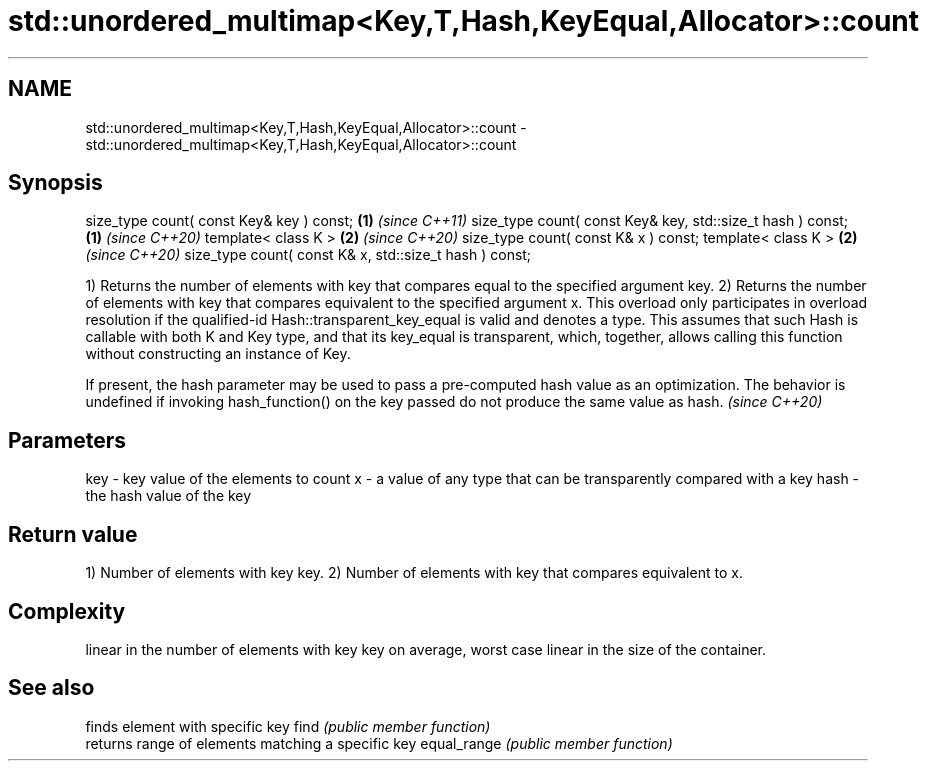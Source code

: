 .TH std::unordered_multimap<Key,T,Hash,KeyEqual,Allocator>::count 3 "2020.03.24" "http://cppreference.com" "C++ Standard Libary"
.SH NAME
std::unordered_multimap<Key,T,Hash,KeyEqual,Allocator>::count \- std::unordered_multimap<Key,T,Hash,KeyEqual,Allocator>::count

.SH Synopsis

size_type count( const Key& key ) const;                   \fB(1)\fP \fI(since C++11)\fP
size_type count( const Key& key, std::size_t hash ) const; \fB(1)\fP \fI(since C++20)\fP
template< class K >                                        \fB(2)\fP \fI(since C++20)\fP
size_type count( const K& x ) const;
template< class K >                                        \fB(2)\fP \fI(since C++20)\fP
size_type count( const K& x, std::size_t hash ) const;

1) Returns the number of elements with key that compares equal to the specified argument key.
2) Returns the number of elements with key that compares equivalent to the specified argument x. This overload only participates in overload resolution if the qualified-id Hash::transparent_key_equal is valid and denotes a type. This assumes that such Hash is callable with both K and Key type, and that its key_equal is transparent, which, together, allows calling this function without constructing an instance of Key.

If present, the hash parameter may be used to pass a pre-computed hash value as an optimization. The behavior is undefined if invoking hash_function() on the key passed do not produce the same value as hash. \fI(since C++20)\fP


.SH Parameters


key  - key value of the elements to count
x    - a value of any type that can be transparently compared with a key
hash - the hash value of the key


.SH Return value

1) Number of elements with key key.
2) Number of elements with key that compares equivalent to x.

.SH Complexity

linear in the number of elements with key key on average, worst case linear in the size of the container.

.SH See also


            finds element with specific key
find        \fI(public member function)\fP
            returns range of elements matching a specific key
equal_range \fI(public member function)\fP




